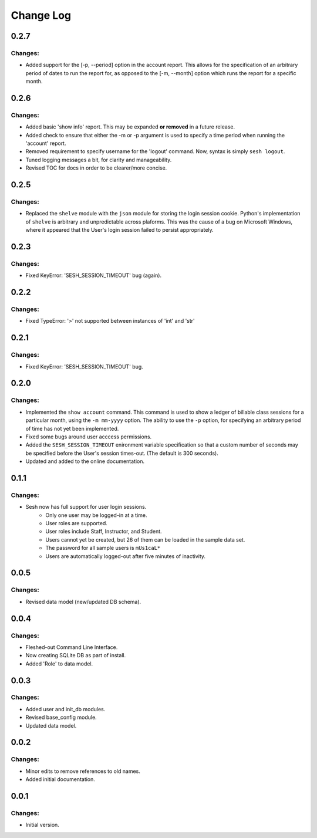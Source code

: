 
==========
Change Log
==========


0.2.7
-----

Changes:
~~~~~~~~

- Added support for the [-p, --period] option in the account report. This
  allows for the specification of an arbitrary period of dates to run the
  report for, as opposed to the [-m, --month] option which runs the report
  for a specific month.


0.2.6
-----

Changes:
~~~~~~~~

- Added basic 'show info' report. This may be expanded **or removed** in a
  future release.

- Added check to ensure that either the -m or -p argument is used to specify a
  time period when running the 'account' report.

- Removed requirement to specify username for the 'logout' command.
  Now, syntax is simply ``sesh logout``.

- Tuned logging messages a bit, for clarity and manageability.

- Revised TOC for docs in order to be clearer/more concise.


0.2.5
-----

Changes:
~~~~~~~~

- Replaced the ``shelve`` module with the ``json`` module for storing the login
  session cookie. Python's implementation of ``shelve`` is arbitrary and
  unpredictable across plaforms. This was the cause of a bug on Microsoft
  Windows, where it appeared that the User's login session failed to persist
  appropriately.


0.2.3
-----

Changes:
~~~~~~~~

- Fixed KeyError: 'SESH_SESSION_TIMEOUT' bug (again).


0.2.2
-----

Changes:
~~~~~~~~

- Fixed TypeError: '>' not supported between instances of 'int' and 'str'


0.2.1
-----

Changes:
~~~~~~~~

- Fixed KeyError: 'SESH_SESSION_TIMEOUT' bug.


0.2.0
-----

Changes:
~~~~~~~~

- Implemented the ``show account`` command. This command is used to show
  a ledger of billable class sessions for a particular month, using the
  ``-m mm-yyyy`` option. The ability to use the ``-p`` option, for specifying
  an arbitrary period of time has not yet been implemented.

- Fixed some bugs around user acccess permissions.

- Added the ``SESH_SESSION_TIMEOUT`` enironment variable specification so
  that a custom number of seconds may be specified before the User's
  session times-out. (The default is 300 seconds).

- Updated and added to the online documentation.


0.1.1
-----

Changes:
~~~~~~~~

- Sesh now has full support for user login sessions.
    - Only one user may be logged-in at a time.
    - User roles are supported.
    - User roles include Staff, Instructor, and Student.
    - Users cannot yet be created, but 26 of them can be loaded in the
      sample data set.
    - The password for all sample users is ``mUs1caL*``
    - Users are automatically logged-out after five minutes of inactivity.


0.0.5
-----

Changes:
~~~~~~~~

- Revised data model (new/updated DB schema).


0.0.4
-----

Changes:
~~~~~~~~

- Fleshed-out Command Line Interface.
- Now creating SQLite DB as part of install.
- Added 'Role' to data model.

0.0.3
-----

Changes:
~~~~~~~~

- Added user and init_db modules.
- Revised base_config module.
- Updated data model.


0.0.2
-----

Changes:
~~~~~~~~

- Minor edits to remove references to old names.
- Added initial documentation.


0.0.1
-----

Changes:
~~~~~~~~

- Initial version.
